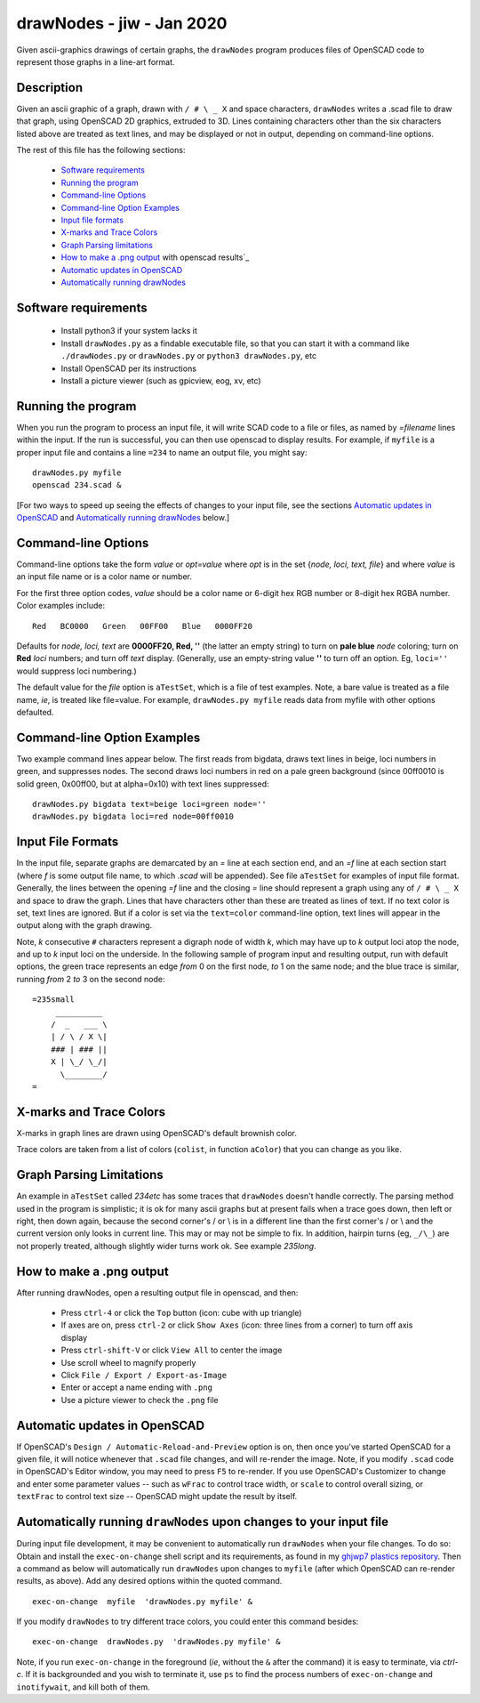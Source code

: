 .. -*- mode: rst -*-

===========================
drawNodes - jiw - Jan 2020
===========================

Given ascii-graphics drawings of certain graphs, the ``drawNodes``
program produces files of OpenSCAD code to represent those graphs in a
line-art format.

Description
===========

Given an ascii graphic of a graph, drawn with ``/ # \ _ X`` and space
characters, ``drawNodes`` writes a .scad file to draw that graph,
using OpenSCAD 2D graphics, extruded to 3D.  Lines containing
characters other than the six characters listed above are treated as
text lines, and may be displayed or not in output, depending on
command-line options.

The rest of this file has the following sections:

 • `Software requirements`_
 • `Running the program`_
 • `Command-line Options`_
 • `Command-line Option Examples`_
 • `Input file formats`_
 • `X-marks and Trace Colors`_
 • `Graph Parsing limitations`_
 • `How to make a .png output`_ with openscad results`_
 • `Automatic updates in OpenSCAD`_ 
 • `Automatically running drawNodes`_

Software requirements
=====================

 • Install python3 if your system lacks it
 • Install ``drawNodes.py`` as a findable executable file, so that you can
   start it with a command like ``./drawNodes.py`` or ``drawNodes.py``
   or ``python3 drawNodes.py``, etc
 • Install OpenSCAD per its instructions
 • Install a picture viewer (such as gpicview, eog, xv, etc)

Running the program
=====================
  
When you run the program to process an input file, it will write SCAD
code to a file or files, as named by *=filename* lines within the
input.  If the run is successful, you can then use openscad to display
results.  For example, if ``myfile`` is a proper input file and
contains a line ``=234`` to name an output file, you might say::

    drawNodes.py myfile
    openscad 234.scad &

[For two ways to speed up seeing the effects of changes to your input
file, see the sections `Automatic updates in OpenSCAD`_ and
`Automatically running drawNodes`_ below.]

Command-line Options
=====================

Command-line options take the form *value* or *opt=value* where *opt*
is in the set {*node, loci, text, file*} and where *value* is an input
file name or is a color name or number.

For the first three option codes, *value* should be a color name or
6-digit hex RGB number or 8-digit hex RGBA number.  Color examples
include::

  Red   BC0000   Green   00FF00   Blue   0000FF20

Defaults for *node, loci, text* are **0000FF20, Red, ''** (the latter
an empty string) to turn on **pale blue** *node* coloring; turn on
**Red** *loci* numbers; and turn off *text* display.  (Generally, use
an empty-string value **''** to turn off an option.  Eg, ``loci=''``
would suppress loci numbering.)

The default value for the *file* option is ``aTestSet``, which is a
file of test examples.  Note, a bare value is treated as a file name,
*ie*, is treated like file=value.  For example, ``drawNodes.py
myfile`` reads data from myfile with other options defaulted.


Command-line Option Examples
===============================

Two example command lines appear below.  The first reads from bigdata,
draws text lines in beige, loci numbers in green, and suppresses
nodes.  The second draws loci numbers in red on a pale green
background (since 00ff0010 is solid green, 0x00ff00, but at
alpha=0x10) with text lines suppressed::

  drawNodes.py bigdata text=beige loci=green node=''
  drawNodes.py bigdata loci=red node=00ff0010

Input File Formats
===============================

In the input file, separate graphs are demarcated by an *=* line at
each section end, and an *=f* line at each section start (where *f* is
some output file name, to which *.scad* will be appended).  See file
``aTestSet`` for examples of input file format.  Generally, the lines
between the opening *=f* line and the closing *=* line should
represent a graph using any of ``/ # \ _ X`` and space to draw the
graph.  Lines that have characters other than these are treated as
lines of text.  If no text color is set, text lines are ignored.  But
if a color is set via the ``text=color`` command-line option, text
lines will appear in the output along with the graph drawing.

Note, *k* consecutive ``#`` characters represent a digraph node of
width *k*, which may have up to *k* output loci atop the node, and up
to *k* input loci on the underside.  In the following sample of
program input and resulting output, run with default options, the
green trace represents an edge *from* 0 on the first node, *to* 1 on
the same node; and the blue trace is similar, running *from* 2 *to* 3
on the second node::

    =235small
         __________
        /  _   ___ \
        | / \ / X \|
        ### | ### ||
        X | \_/ \_/|
          \________/
    =

.. image:: 235small.png
   :scale: 35%

X-marks and Trace Colors
========================
X-marks in graph lines are drawn using OpenSCAD's default brownish
color.

Trace colors are taken from a list of colors (``colist``, in function
``aColor``) that you can change as you like.

Graph Parsing Limitations
=========================

An example in ``aTestSet`` called *234etc* has some traces that
``drawNodes`` doesn't handle correctly.  The parsing method used in the
program is simplistic; it is ok for many ascii graphs but at present
fails when a trace goes down, then left or right, then down again,
because the second corner's / or \\ is in a different line than the
first corner's / or \\ and the current version only looks in current
line.  This may or may not be simple to fix.  In addition, hairpin
turns (eg, ``_/\_``) are not properly treated, although slightly wider
turns work ok. See example *235long*.

How to make a .png output
==========================

After running drawNodes, open a resulting output file in openscad, and
then:

 • Press ``ctrl-4`` or click the ``Top`` button (icon: cube with up triangle)
 • If axes are on, press ``ctrl-2`` or click ``Show Axes`` (icon:
   three lines from a corner) to turn off axis display
 • Press ``ctrl-shift-V`` or click ``View All`` to center the image
 • Use scroll wheel to magnify properly
 • Click ``File / Export / Export-as-Image``
 • Enter or accept a name ending with ``.png``
 • Use a picture viewer to check the ``.png`` file

Automatic updates in OpenSCAD 
========================================
  
If OpenSCAD's ``Design / Automatic-Reload-and-Preview`` option is on,
then once you've started OpenSCAD for a given file, it will notice
whenever that ``.scad`` file changes, and will re-render the image.
Note, if you modify ``.scad`` code in OpenSCAD's Editor window, you
may need to press ``F5`` to re-render.  If you use OpenSCAD's
Customizer to change and enter some parameter values -- such as
``wFrac`` to control trace width, or ``scale`` to control overall
sizing, or ``textFrac`` to control text size -- OpenSCAD might update
the result by itself.

.. _`Automatically running drawNodes`:

Automatically running ``drawNodes`` upon changes to your input file
========================================================================

.. _ghjwp7 plastics repository:
   https://github.com/ghjwp7/plastics/blob/master/exec-on-change

During input file development, it may be convenient to automatically
run ``drawNodes`` when your file changes.  To do so: Obtain and
install the ``exec-on-change`` shell script and its requirements, as
found in my `ghjwp7 plastics repository`_.  Then a command as below
will automatically run ``drawNodes`` upon changes to ``myfile`` (after
which OpenSCAD can re-render results, as above).  Add any desired
options within the quoted command.  ::

     exec-on-change  myfile  'drawNodes.py myfile' &

If you modify ``drawNodes`` to try different trace colors, you could
enter this command besides::

     exec-on-change  drawNodes.py  'drawNodes.py myfile' &

Note, if you run ``exec-on-change`` in the foreground (*ie*, without
the ``&`` after the command) it is easy to terminate, via *ctrl-c*.
If it is backgrounded and you wish to terminate it, use ``ps`` to find
the process numbers of ``exec-on-change`` and ``inotifywait``, and
kill both of them.